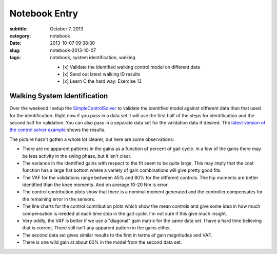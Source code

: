 ==============
Notebook Entry
==============

:subtitle: October 7, 2013
:category: notebook
:date: 2013-10-07 09:38:30
:slug: notebook-2013-10-07
:tags: notebook, system identification, walking


  - [x] Validate the identified walking control model on different data
  - [x] Send out latest walking ID results
  - [x] Learn C the hard way: Exercise 13



Walking System Identification
=============================

Over the weekend I setup the `SimpleControlSolver`_ to validate the identified
model against different data than that used for the identification. Right now
if you pass in a data set it will use the first half of the steps for
identification and the second half for validation. You can also pass in a
separate data set for the validation data if desired. The `latest version of
the control solver example`_ shows the results.

The picture hasn't gotten a whole lot clearer, but here are some observations:

- There are no apparent patterns in the gains as a function of percent of gait
  cycle. In a few of the gains there may be less activity in the swing phase,
  but it isn't clear.
- The variance in the identified gains with respect to the fit seem to be quite
  large. This may imply that the cost function has a large flat bottom where a
  variety of gain combinations will give pretty good fits.
- The VAF for the validations range between 45% and 80% for the different
  controls. The hip moments are better identified than the knee moments. And on
  average 10-20 Nm is error.
- The control contribution plots show that there is a nominal moment generated
  and the controller compensates for the remaining error in the sensors.
- The line charts for the control contribution plots which show the mean
  controls and give some idea in how much compensation is needed at each time
  step in the gait cycle. I'm not sure if this give much insight.
- Very oddly, the VAF is better if we use a "diagonal" gain matrix for the same
  data set. I have a hard time believing that is correct. There still isn't any
  apparent pattern in the gains either.
- The second data set gives similar results to the first in terms of gain
  magnitudes and VAF.
- There is one wild gain at about 60% in the model from the second data set.

.. _SimpleControlSolver: https://github.com/moorepants/DynamicistToolKit/blob/master/dtk/walk.py
.. _latest version of the control solver example: http://nbviewer.ipython.org/urls/raw.github.com/moorepants/walking-sys-id/3df104efc957cd02ed16dcebc222c31b9ee312cd/src/control_solver_example.ipynb

